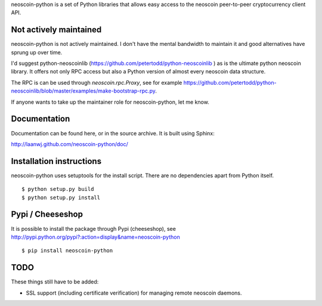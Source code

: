 neoscoin-python is a set of Python libraries that allows easy access to the
neoscoin peer-to-peer cryptocurrency client API.

Not actively maintained
===========================
neoscoin-python is not actively maintained. I don't have the mental bandwidth
to maintain it and good alternatives have sprung up over time.

I'd suggest python-neoscoinlib (https://github.com/petertodd/python-neoscoinlib )
as is the ultimate python neoscoin library. It offers not only RPC access but
also a Python version of almost every neoscoin data structure.

The RPC is can be used through `neoscoin.rpc.Proxy`, see for example
https://github.com/petertodd/python-neoscoinlib/blob/master/examples/make-bootstrap-rpc.py.

If anyone wants to take up the maintainer role for neoscoin-python, let me know.

Documentation
===========================

Documentation can be found here, or in the source archive. It is built
using Sphinx:

http://laanwj.github.com/neoscoin-python/doc/

Installation instructions
===========================

neoscoin-python uses setuptools for the install script. There are no dependencies apart from Python itself.

::

  $ python setup.py build
  $ python setup.py install

Pypi / Cheeseshop
==================

It is possible to install the package through Pypi (cheeseshop), see http://pypi.python.org/pypi?:action=display&name=neoscoin-python

::

  $ pip install neoscoin-python

TODO
======
These things still have to be added:

- SSL support (including certificate verification) for managing remote neoscoin daemons.

